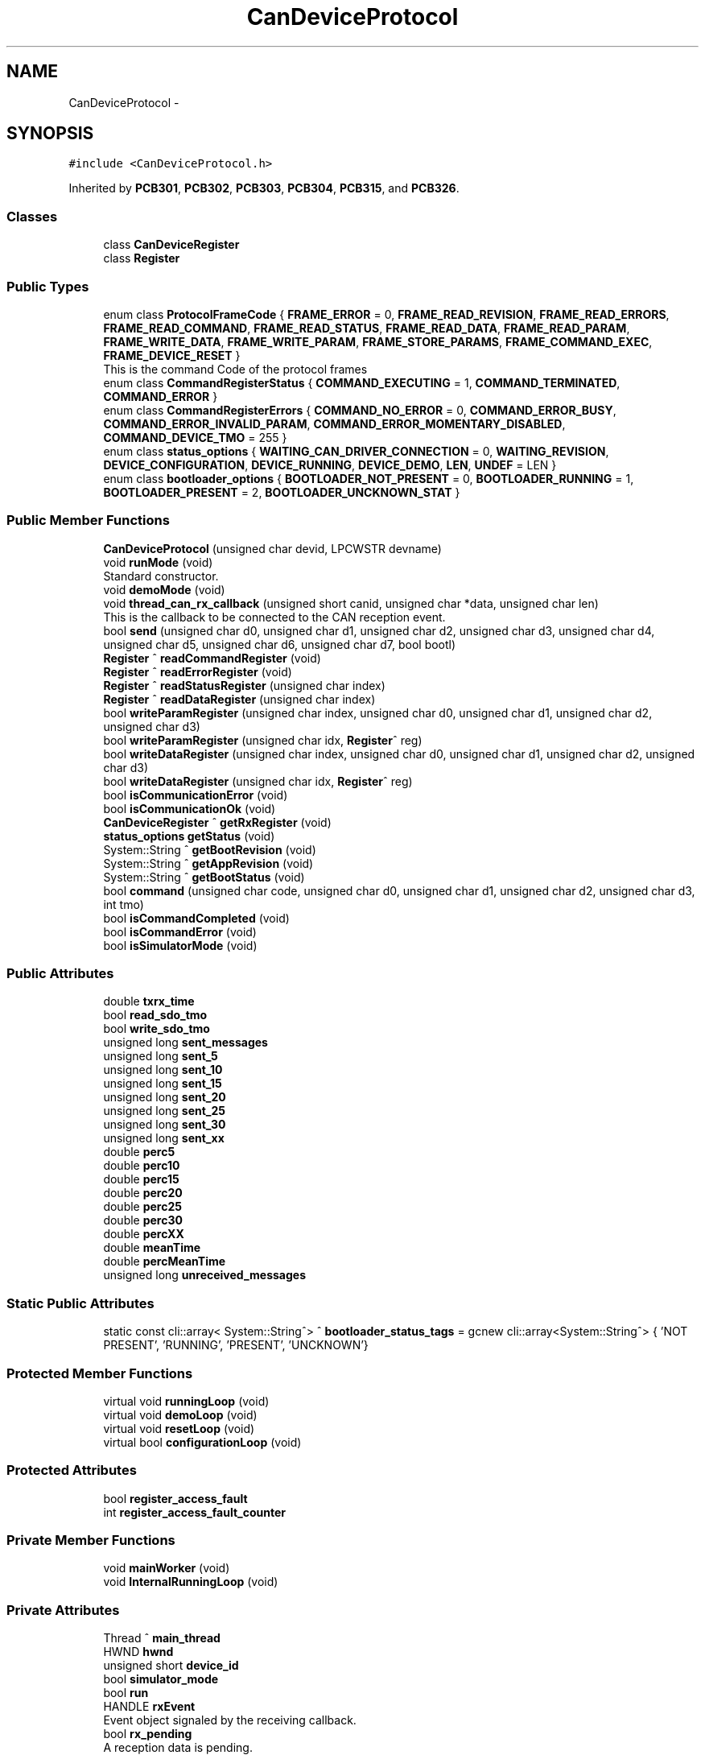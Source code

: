.TH "CanDeviceProtocol" 3 "Thu May 2 2024" "MCPU_MASTER Software Description" \" -*- nroff -*-
.ad l
.nh
.SH NAME
CanDeviceProtocol \-  

.SH SYNOPSIS
.br
.PP
.PP
\fC#include <CanDeviceProtocol\&.h>\fP
.PP
Inherited by \fBPCB301\fP, \fBPCB302\fP, \fBPCB303\fP, \fBPCB304\fP, \fBPCB315\fP, and \fBPCB326\fP\&.
.SS "Classes"

.in +1c
.ti -1c
.RI "class \fBCanDeviceRegister\fP"
.br
.ti -1c
.RI "class \fBRegister\fP"
.br
.in -1c
.SS "Public Types"

.in +1c
.ti -1c
.RI "enum class \fBProtocolFrameCode\fP { \fBFRAME_ERROR\fP = 0, \fBFRAME_READ_REVISION\fP, \fBFRAME_READ_ERRORS\fP, \fBFRAME_READ_COMMAND\fP, \fBFRAME_READ_STATUS\fP, \fBFRAME_READ_DATA\fP, \fBFRAME_READ_PARAM\fP, \fBFRAME_WRITE_DATA\fP, \fBFRAME_WRITE_PARAM\fP, \fBFRAME_STORE_PARAMS\fP, \fBFRAME_COMMAND_EXEC\fP, \fBFRAME_DEVICE_RESET\fP }"
.br
.RI "This is the command Code of the protocol frames "
.ti -1c
.RI "enum class \fBCommandRegisterStatus\fP { \fBCOMMAND_EXECUTING\fP = 1, \fBCOMMAND_TERMINATED\fP, \fBCOMMAND_ERROR\fP }"
.br
.ti -1c
.RI "enum class \fBCommandRegisterErrors\fP { \fBCOMMAND_NO_ERROR\fP = 0, \fBCOMMAND_ERROR_BUSY\fP, \fBCOMMAND_ERROR_INVALID_PARAM\fP, \fBCOMMAND_ERROR_MOMENTARY_DISABLED\fP, \fBCOMMAND_DEVICE_TMO\fP = 255 }"
.br
.ti -1c
.RI "enum class \fBstatus_options\fP { \fBWAITING_CAN_DRIVER_CONNECTION\fP = 0, \fBWAITING_REVISION\fP, \fBDEVICE_CONFIGURATION\fP, \fBDEVICE_RUNNING\fP, \fBDEVICE_DEMO\fP, \fBLEN\fP, \fBUNDEF\fP = LEN }"
.br
.ti -1c
.RI "enum class \fBbootloader_options\fP { \fBBOOTLOADER_NOT_PRESENT\fP = 0, \fBBOOTLOADER_RUNNING\fP = 1, \fBBOOTLOADER_PRESENT\fP = 2, \fBBOOTLOADER_UNCKNOWN_STAT\fP }"
.br
.in -1c
.SS "Public Member Functions"

.in +1c
.ti -1c
.RI "\fBCanDeviceProtocol\fP (unsigned char devid, LPCWSTR devname)"
.br
.ti -1c
.RI "void \fBrunMode\fP (void)"
.br
.RI "Standard constructor\&. "
.ti -1c
.RI "void \fBdemoMode\fP (void)"
.br
.ti -1c
.RI "void \fBthread_can_rx_callback\fP (unsigned short canid, unsigned char *data, unsigned char len)"
.br
.RI "This is the callback to be connected to the CAN reception event\&.  "
.ti -1c
.RI "bool \fBsend\fP (unsigned char d0, unsigned char d1, unsigned char d2, unsigned char d3, unsigned char d4, unsigned char d5, unsigned char d6, unsigned char d7, bool bootl)"
.br
.ti -1c
.RI "\fBRegister\fP ^ \fBreadCommandRegister\fP (void)"
.br
.ti -1c
.RI "\fBRegister\fP ^ \fBreadErrorRegister\fP (void)"
.br
.ti -1c
.RI "\fBRegister\fP ^ \fBreadStatusRegister\fP (unsigned char index)"
.br
.ti -1c
.RI "\fBRegister\fP ^ \fBreadDataRegister\fP (unsigned char index)"
.br
.ti -1c
.RI "bool \fBwriteParamRegister\fP (unsigned char index, unsigned char d0, unsigned char d1, unsigned char d2, unsigned char d3)"
.br
.ti -1c
.RI "bool \fBwriteParamRegister\fP (unsigned char idx, \fBRegister\fP^ reg)"
.br
.ti -1c
.RI "bool \fBwriteDataRegister\fP (unsigned char index, unsigned char d0, unsigned char d1, unsigned char d2, unsigned char d3)"
.br
.ti -1c
.RI "bool \fBwriteDataRegister\fP (unsigned char idx, \fBRegister\fP^ reg)"
.br
.ti -1c
.RI "bool \fBisCommunicationError\fP (void)"
.br
.ti -1c
.RI "bool \fBisCommunicationOk\fP (void)"
.br
.ti -1c
.RI "\fBCanDeviceRegister\fP ^ \fBgetRxRegister\fP (void)"
.br
.ti -1c
.RI "\fBstatus_options\fP \fBgetStatus\fP (void)"
.br
.ti -1c
.RI "System::String ^ \fBgetBootRevision\fP (void)"
.br
.ti -1c
.RI "System::String ^ \fBgetAppRevision\fP (void)"
.br
.ti -1c
.RI "System::String ^ \fBgetBootStatus\fP (void)"
.br
.ti -1c
.RI "bool \fBcommand\fP (unsigned char code, unsigned char d0, unsigned char d1, unsigned char d2, unsigned char d3, int tmo)"
.br
.ti -1c
.RI "bool \fBisCommandCompleted\fP (void)"
.br
.ti -1c
.RI "bool \fBisCommandError\fP (void)"
.br
.ti -1c
.RI "bool \fBisSimulatorMode\fP (void)"
.br
.in -1c
.SS "Public Attributes"

.in +1c
.ti -1c
.RI "double \fBtxrx_time\fP"
.br
.ti -1c
.RI "bool \fBread_sdo_tmo\fP"
.br
.ti -1c
.RI "bool \fBwrite_sdo_tmo\fP"
.br
.ti -1c
.RI "unsigned long \fBsent_messages\fP"
.br
.ti -1c
.RI "unsigned long \fBsent_5\fP"
.br
.ti -1c
.RI "unsigned long \fBsent_10\fP"
.br
.ti -1c
.RI "unsigned long \fBsent_15\fP"
.br
.ti -1c
.RI "unsigned long \fBsent_20\fP"
.br
.ti -1c
.RI "unsigned long \fBsent_25\fP"
.br
.ti -1c
.RI "unsigned long \fBsent_30\fP"
.br
.ti -1c
.RI "unsigned long \fBsent_xx\fP"
.br
.ti -1c
.RI "double \fBperc5\fP"
.br
.ti -1c
.RI "double \fBperc10\fP"
.br
.ti -1c
.RI "double \fBperc15\fP"
.br
.ti -1c
.RI "double \fBperc20\fP"
.br
.ti -1c
.RI "double \fBperc25\fP"
.br
.ti -1c
.RI "double \fBperc30\fP"
.br
.ti -1c
.RI "double \fBpercXX\fP"
.br
.ti -1c
.RI "double \fBmeanTime\fP"
.br
.ti -1c
.RI "double \fBpercMeanTime\fP"
.br
.ti -1c
.RI "unsigned long \fBunreceived_messages\fP"
.br
.in -1c
.SS "Static Public Attributes"

.in +1c
.ti -1c
.RI "static const cli::array< System::String^> ^ \fBbootloader_status_tags\fP = gcnew cli::array<System::String^> { 'NOT PRESENT', 'RUNNING', 'PRESENT', 'UNCKNOWN'}"
.br
.in -1c
.SS "Protected Member Functions"

.in +1c
.ti -1c
.RI "virtual void \fBrunningLoop\fP (void)"
.br
.ti -1c
.RI "virtual void \fBdemoLoop\fP (void)"
.br
.ti -1c
.RI "virtual void \fBresetLoop\fP (void)"
.br
.ti -1c
.RI "virtual bool \fBconfigurationLoop\fP (void)"
.br
.in -1c
.SS "Protected Attributes"

.in +1c
.ti -1c
.RI "bool \fBregister_access_fault\fP"
.br
.ti -1c
.RI "int \fBregister_access_fault_counter\fP"
.br
.in -1c
.SS "Private Member Functions"

.in +1c
.ti -1c
.RI "void \fBmainWorker\fP (void)"
.br
.ti -1c
.RI "void \fBInternalRunningLoop\fP (void)"
.br
.in -1c
.SS "Private Attributes"

.in +1c
.ti -1c
.RI "Thread ^ \fBmain_thread\fP"
.br
.ti -1c
.RI "HWND \fBhwnd\fP"
.br
.ti -1c
.RI "unsigned short \fBdevice_id\fP"
.br
.ti -1c
.RI "bool \fBsimulator_mode\fP"
.br
.ti -1c
.RI "bool \fBrun\fP"
.br
.ti -1c
.RI "HANDLE \fBrxEvent\fP"
.br
.RI "Event object signaled by the receiving callback\&. "
.ti -1c
.RI "bool \fBrx_pending\fP"
.br
.RI "A reception data is pending\&. "
.ti -1c
.RI "bool \fBdevice_reset\fP"
.br
.RI "A Device reset code has been received\&. "
.ti -1c
.RI "\fBCanDeviceRegister\fP ^ \fBtx_register\fP"
.br
.RI "Received register\&. "
.ti -1c
.RI "\fBCanDeviceRegister\fP ^ \fBrx_register\fP"
.br
.RI "Received register\&. "
.ti -1c
.RI "\fBstatus_options\fP \fBinternal_status\fP"
.br
.ti -1c
.RI "unsigned char \fBboot_maj\fP"
.br
.ti -1c
.RI "unsigned char \fBboot_min\fP"
.br
.ti -1c
.RI "unsigned char \fBboot_sub\fP"
.br
.ti -1c
.RI "unsigned char \fBapp_maj\fP"
.br
.ti -1c
.RI "unsigned char \fBapp_min\fP"
.br
.ti -1c
.RI "unsigned char \fBapp_sub\fP"
.br
.ti -1c
.RI "unsigned char \fBbootloader_status\fP"
.br
.ti -1c
.RI "bool \fBcommunication_error\fP"
.br
.ti -1c
.RI "bool \fBrxOk\fP"
.br
.ti -1c
.RI "int \fBattempt\fP"
.br
.ti -1c
.RI "bool \fBcommand_executing\fP"
.br
.ti -1c
.RI "int \fBcommand_tmo\fP"
.br
.ti -1c
.RI "unsigned char \fBcommand_code\fP"
.br
.ti -1c
.RI "unsigned char \fBcommand_d0\fP"
.br
.ti -1c
.RI "unsigned char \fBcommand_d1\fP"
.br
.ti -1c
.RI "unsigned char \fBcommand_d2\fP"
.br
.ti -1c
.RI "unsigned char \fBcommand_d3\fP"
.br
.ti -1c
.RI "unsigned char \fBcommand_ris0\fP"
.br
.ti -1c
.RI "unsigned char \fBcommand_ris1\fP"
.br
.ti -1c
.RI "unsigned char \fBcommand_error\fP"
.br
.in -1c
.SS "Static Private Attributes"

.in +1c
.ti -1c
.RI "static unsigned char \fBrx_sequence\fP"
.br
.in -1c
.SH "Detailed Description"
.PP 



.SH "Member Enumeration Documentation"
.PP 
.SS "enum class \fBCanDeviceProtocol::bootloader_options\fP\fC [strong]\fP"

.PP
\fBEnumerator\fP
.in +1c
.TP
\fB\fIBOOTLOADER_NOT_PRESENT \fP\fP
.TP
\fB\fIBOOTLOADER_RUNNING \fP\fP
.TP
\fB\fIBOOTLOADER_PRESENT \fP\fP
.TP
\fB\fIBOOTLOADER_UNCKNOWN_STAT \fP\fP
.SS "enum class \fBCanDeviceProtocol::CommandRegisterErrors\fP\fC [strong]\fP"

.PP
\fBEnumerator\fP
.in +1c
.TP
\fB\fICOMMAND_NO_ERROR \fP\fP
.TP
\fB\fICOMMAND_ERROR_BUSY \fP\fP
.TP
\fB\fICOMMAND_ERROR_INVALID_PARAM \fP\fP
.TP
\fB\fICOMMAND_ERROR_MOMENTARY_DISABLED \fP\fP
.TP
\fB\fICOMMAND_DEVICE_TMO \fP\fP
.SS "enum class \fBCanDeviceProtocol::CommandRegisterStatus\fP\fC [strong]\fP"

.PP
\fBEnumerator\fP
.in +1c
.TP
\fB\fICOMMAND_EXECUTING \fP\fP
.TP
\fB\fICOMMAND_TERMINATED \fP\fP
.TP
\fB\fICOMMAND_ERROR \fP\fP
.SS "enum class \fBCanDeviceProtocol::ProtocolFrameCode\fP\fC [strong]\fP"

.PP
This is the command Code of the protocol frames 
.PP
\fBEnumerator\fP
.in +1c
.TP
\fB\fIFRAME_ERROR \fP\fP
.TP
\fB\fIFRAME_READ_REVISION \fP\fP
Read Revision register frame command code\&. 
.TP
\fB\fIFRAME_READ_ERRORS \fP\fP
Read Error register frame command code\&. 
.TP
\fB\fIFRAME_READ_COMMAND \fP\fP
Read Command register frame command code\&. 
.TP
\fB\fIFRAME_READ_STATUS \fP\fP
Read Status register frame command code\&. 
.TP
\fB\fIFRAME_READ_DATA \fP\fP
Read Data register frame command code\&. 
.TP
\fB\fIFRAME_READ_PARAM \fP\fP
Read Parameter register frame command code\&. 
.TP
\fB\fIFRAME_WRITE_DATA \fP\fP
Write Data register frame command code\&. 
.TP
\fB\fIFRAME_WRITE_PARAM \fP\fP
Write Parameter register frame command code\&. 
.TP
\fB\fIFRAME_STORE_PARAMS \fP\fP
Store Parameters register frame command code\&. 
.TP
\fB\fIFRAME_COMMAND_EXEC \fP\fP
Execute Command frame command code\&. 
.TP
\fB\fIFRAME_DEVICE_RESET \fP\fP
Device Reset Code\&. 
.SS "enum class \fBCanDeviceProtocol::status_options\fP\fC [strong]\fP"

.PP
\fBEnumerator\fP
.in +1c
.TP
\fB\fIWAITING_CAN_DRIVER_CONNECTION \fP\fP
The Device is waiting the Can Driver connection 
.br
 
.TP
\fB\fIWAITING_REVISION \fP\fP
The module is waiting for the revision acquisition\&. 
.TP
\fB\fIDEVICE_CONFIGURATION \fP\fP
The module is uploading the device parameters\&. 
.TP
\fB\fIDEVICE_RUNNING \fP\fP
The module is Running 
.br
 
.TP
\fB\fIDEVICE_DEMO \fP\fP
Device in Demo mode\&. 
.TP
\fB\fILEN \fP\fP
.TP
\fB\fIUNDEF \fP\fP
.SH "Constructor & Destructor Documentation"
.PP 
.SS "CanDeviceProtocol::CanDeviceProtocol (unsigned char devid, LPCWSTR devname)"

.SH "Member Function Documentation"
.PP 
.SS "bool CanDeviceProtocol::command (unsigned char code, unsigned char d0, unsigned char d1, unsigned char d2, unsigned char d3, int tmo)"

.SS "bool CanDeviceProtocol::configurationLoop (void)\fC [protected]\fP, \fC [virtual]\fP"

.PP
Reimplemented in \fBPCB302\fP, \fBPCB303\fP, \fBPCB315\fP, and \fBPCB326\fP\&.
.SS "virtual void CanDeviceProtocol::demoLoop (void)\fC [inline]\fP, \fC [protected]\fP, \fC [virtual]\fP"

.PP
Reimplemented in \fBPCB301\fP, \fBPCB302\fP, \fBPCB303\fP, \fBPCB304\fP, and \fBPCB315\fP\&.
.SS "void CanDeviceProtocol::demoMode (void)\fC [inline]\fP"

.SS "System::String ^ CanDeviceProtocol::getAppRevision (void)\fC [inline]\fP"

.SS "System::String ^ CanDeviceProtocol::getBootRevision (void)\fC [inline]\fP"

.SS "System::String ^ CanDeviceProtocol::getBootStatus (void)\fC [inline]\fP"

.SS "\fBCanDeviceRegister\fP ^ CanDeviceProtocol::getRxRegister (void)\fC [inline]\fP"

.SS "\fBstatus_options\fP CanDeviceProtocol::getStatus (void)\fC [inline]\fP"

.SS "void CanDeviceProtocol::InternalRunningLoop (void)\fC [private]\fP"

.SS "bool CanDeviceProtocol::isCommandCompleted (void)"

.SS "bool CanDeviceProtocol::isCommandError (void)\fC [inline]\fP"

.SS "bool CanDeviceProtocol::isCommunicationError (void)\fC [inline]\fP"

.SS "bool CanDeviceProtocol::isCommunicationOk (void)\fC [inline]\fP"

.SS "bool CanDeviceProtocol::isSimulatorMode (void)\fC [inline]\fP"

.SS "void CanDeviceProtocol::mainWorker (void)\fC [private]\fP"

.SS "\fBCanDeviceProtocol::Register\fP CanDeviceProtocol::readCommandRegister (void)"

.SS "\fBCanDeviceProtocol::Register\fP CanDeviceProtocol::readDataRegister (unsigned char index)"

.SS "\fBCanDeviceProtocol::Register\fP CanDeviceProtocol::readErrorRegister (void)"

.SS "\fBCanDeviceProtocol::Register\fP CanDeviceProtocol::readStatusRegister (unsigned char index)"

.SS "void CanDeviceProtocol::resetLoop (void)\fC [protected]\fP, \fC [virtual]\fP"

.PP
Reimplemented in \fBPCB303\fP, and \fBPCB315\fP\&.
.SS "void CanDeviceProtocol::runMode (void)\fC [inline]\fP"

.PP
Standard constructor\&. 
.SS "void CanDeviceProtocol::runningLoop (void)\fC [protected]\fP, \fC [virtual]\fP"

.PP
Reimplemented in \fBPCB301\fP, \fBPCB302\fP, \fBPCB303\fP, \fBPCB304\fP, \fBPCB315\fP, and \fBPCB326\fP\&.
.SS "bool CanDeviceProtocol::send (unsigned char d0, unsigned char d1, unsigned char d2, unsigned char d3, unsigned char d4, unsigned char d5, unsigned char d6, unsigned char d7, bool bootl)"

.SS "void CanDeviceProtocol::thread_can_rx_callback (unsigned short canid, unsigned char * data, unsigned char len)"

.PP
This is the callback to be connected to the CAN reception event\&.  This callback is called in a different thread than this module: precautions shall be implemented in order to be thread safe\&.
.PP
\fBParameters\fP
.RS 4
\fIcanid\fP This is the canId identifier address
.br
\fIdata\fP Thi is the pointer to the received data frame (8 bytes max) 
.br
\fIlen\fP This is the lenght of the buffer
.RE
.PP

.SS "bool CanDeviceProtocol::writeDataRegister (unsigned char idx, \fBRegister\fP^ reg)\fC [inline]\fP"

.SS "bool CanDeviceProtocol::writeDataRegister (unsigned char index, unsigned char d0, unsigned char d1, unsigned char d2, unsigned char d3)"

.SS "bool CanDeviceProtocol::writeParamRegister (unsigned char idx, \fBRegister\fP^ reg)\fC [inline]\fP"

.SS "bool CanDeviceProtocol::writeParamRegister (unsigned char index, unsigned char d0, unsigned char d1, unsigned char d2, unsigned char d3)"

.SH "Member Data Documentation"
.PP 
.SS "unsigned char CanDeviceProtocol::app_maj\fC [private]\fP"

.SS "unsigned char CanDeviceProtocol::app_min\fC [private]\fP"

.SS "unsigned char CanDeviceProtocol::app_sub\fC [private]\fP"

.SS "int CanDeviceProtocol::attempt\fC [private]\fP"

.SS "unsigned char CanDeviceProtocol::boot_maj\fC [private]\fP"

.SS "unsigned char CanDeviceProtocol::boot_min\fC [private]\fP"

.SS "unsigned char CanDeviceProtocol::boot_sub\fC [private]\fP"

.SS "unsigned char CanDeviceProtocol::bootloader_status\fC [private]\fP"

.SS "const cli::array<System::String^> ^ CanDeviceProtocol::bootloader_status_tags = gcnew cli::array<System::String^> { 'NOT PRESENT', 'RUNNING', 'PRESENT', 'UNCKNOWN'}\fC [static]\fP"

.SS "unsigned char CanDeviceProtocol::command_code\fC [private]\fP"

.SS "unsigned char CanDeviceProtocol::command_d0\fC [private]\fP"

.SS "unsigned char CanDeviceProtocol::command_d1\fC [private]\fP"

.SS "unsigned char CanDeviceProtocol::command_d2\fC [private]\fP"

.SS "unsigned char CanDeviceProtocol::command_d3\fC [private]\fP"

.SS "unsigned char CanDeviceProtocol::command_error\fC [private]\fP"

.SS "bool CanDeviceProtocol::command_executing\fC [private]\fP"

.SS "unsigned char CanDeviceProtocol::command_ris0\fC [private]\fP"

.SS "unsigned char CanDeviceProtocol::command_ris1\fC [private]\fP"

.SS "int CanDeviceProtocol::command_tmo\fC [private]\fP"

.SS "bool CanDeviceProtocol::communication_error\fC [private]\fP"

.SS "unsigned short CanDeviceProtocol::device_id\fC [private]\fP"

.SS "bool CanDeviceProtocol::device_reset\fC [private]\fP"

.PP
A Device reset code has been received\&. 
.SS "HWND CanDeviceProtocol::hwnd\fC [private]\fP"

.SS "\fBstatus_options\fP CanDeviceProtocol::internal_status\fC [private]\fP"

.SS "Thread ^ CanDeviceProtocol::main_thread\fC [private]\fP"

.SS "double CanDeviceProtocol::meanTime"

.SS "double CanDeviceProtocol::perc10"

.SS "double CanDeviceProtocol::perc15"

.SS "double CanDeviceProtocol::perc20"

.SS "double CanDeviceProtocol::perc25"

.SS "double CanDeviceProtocol::perc30"

.SS "double CanDeviceProtocol::perc5"

.SS "double CanDeviceProtocol::percMeanTime"

.SS "double CanDeviceProtocol::percXX"

.SS "bool CanDeviceProtocol::read_sdo_tmo"

.SS "bool CanDeviceProtocol::register_access_fault\fC [protected]\fP"

.SS "int CanDeviceProtocol::register_access_fault_counter\fC [protected]\fP"

.SS "bool CanDeviceProtocol::run\fC [private]\fP"

.SS "bool CanDeviceProtocol::rx_pending\fC [private]\fP"

.PP
A reception data is pending\&. 
.SS "\fBCanDeviceRegister\fP ^ CanDeviceProtocol::rx_register\fC [private]\fP"

.PP
Received register\&. 
.SS "unsigned char CanDeviceProtocol::rx_sequence\fC [static]\fP, \fC [private]\fP"

.SS "HANDLE CanDeviceProtocol::rxEvent\fC [private]\fP"

.PP
Event object signaled by the receiving callback\&. 
.SS "bool CanDeviceProtocol::rxOk\fC [private]\fP"

.SS "unsigned long CanDeviceProtocol::sent_10"

.SS "unsigned long CanDeviceProtocol::sent_15"

.SS "unsigned long CanDeviceProtocol::sent_20"

.SS "unsigned long CanDeviceProtocol::sent_25"

.SS "unsigned long CanDeviceProtocol::sent_30"

.SS "unsigned long CanDeviceProtocol::sent_5"

.SS "unsigned long CanDeviceProtocol::sent_messages"

.SS "unsigned long CanDeviceProtocol::sent_xx"

.SS "bool CanDeviceProtocol::simulator_mode\fC [private]\fP"

.SS "\fBCanDeviceRegister\fP ^ CanDeviceProtocol::tx_register\fC [private]\fP"

.PP
Received register\&. 
.SS "double CanDeviceProtocol::txrx_time"

.SS "unsigned long CanDeviceProtocol::unreceived_messages"

.SS "bool CanDeviceProtocol::write_sdo_tmo"


.SH "Author"
.PP 
Generated automatically by Doxygen for MCPU_MASTER Software Description from the source code\&.
